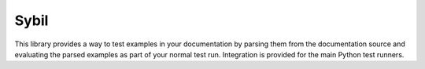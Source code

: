 Sybil
=====

|CircleCI|_ |Docs|_

.. |CircleCI| image:: https://circleci.com/gh/cjw296/sybil/tree/master.svg?style=shield
.. _CircleCI: https://circleci.com/gh/cjw296/sybil/tree/master

.. |Docs| image:: https://readthedocs.org/projects/sybil/badge/?version=latest
.. _Docs: http://sybil.readthedocs.org/en/latest/


This library provides a way to test examples in your documentation by parsing
them from the documentation source and evaluating the parsed examples as part of
your normal test run. Integration is provided for the main Python test
runners.
